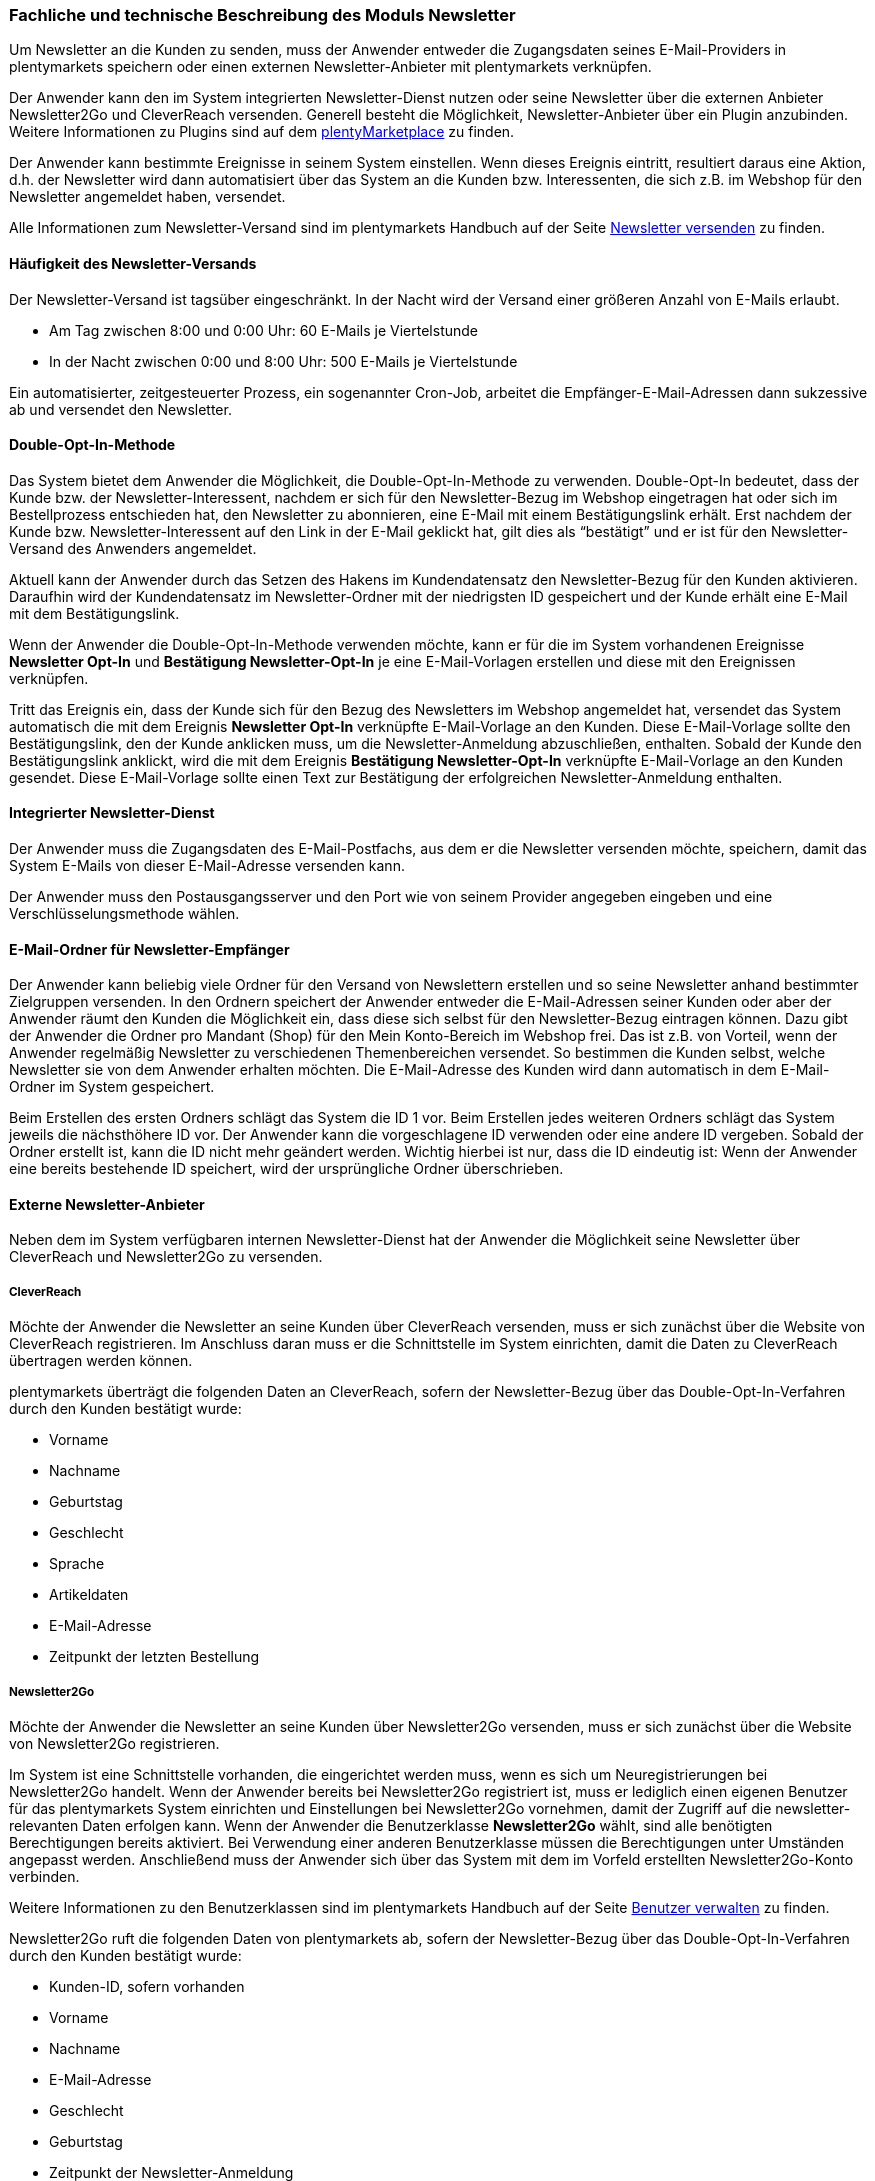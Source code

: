 
=== Fachliche und technische Beschreibung des Moduls Newsletter

Um Newsletter an die Kunden zu senden, muss der Anwender entweder die Zugangsdaten seines E-Mail-Providers in plentymarkets speichern oder einen externen Newsletter-Anbieter mit plentymarkets verknüpfen.

Der Anwender kann den im System integrierten Newsletter-Dienst nutzen oder seine Newsletter über die externen Anbieter Newsletter2Go und CleverReach versenden. Generell besteht die Möglichkeit, Newsletter-Anbieter über ein Plugin anzubinden. Weitere Informationen zu Plugins sind auf dem link:https://marketplace.plentymarkets.com[plentyMarketplace^] zu finden.

Der Anwender kann bestimmte Ereignisse in seinem System einstellen. Wenn dieses Ereignis eintritt, resultiert daraus eine Aktion, d.h. der Newsletter wird dann automatisiert über das System an die Kunden bzw. Interessenten, die sich z.B. im Webshop für den Newsletter angemeldet haben, versendet.

Alle Informationen zum Newsletter-Versand sind im plentymarkets Handbuch auf der Seite https://knowledge.plentymarkets.com/crm/newsletter-versenden[Newsletter versenden^] zu finden.

==== Häufigkeit des Newsletter-Versands

Der Newsletter-Versand ist tagsüber eingeschränkt. In der Nacht wird der Versand einer größeren Anzahl von E-Mails erlaubt.

 * Am Tag zwischen 8:00 und 0:00 Uhr: 60 E-Mails je Viertelstunde
 * In der Nacht zwischen 0:00 und 8:00 Uhr: 500 E-Mails je Viertelstunde

Ein automatisierter, zeitgesteuerter Prozess, ein sogenannter Cron-Job, arbeitet die Empfänger-E-Mail-Adressen dann sukzessive ab und versendet den Newsletter.

==== Double-Opt-In-Methode

Das System bietet dem Anwender die Möglichkeit, die Double-Opt-In-Methode zu verwenden. Double-Opt-In bedeutet, dass der Kunde bzw. der Newsletter-Interessent, nachdem er sich für den Newsletter-Bezug im Webshop eingetragen hat oder sich im Bestellprozess entschieden hat, den Newsletter zu abonnieren, eine E-Mail mit einem Bestätigungslink erhält. Erst nachdem der Kunde bzw. Newsletter-Interessent auf den Link in der E-Mail geklickt hat, gilt dies als “bestätigt” und er ist für den Newsletter-Versand des Anwenders angemeldet.

Aktuell kann der Anwender durch das Setzen des Hakens im Kundendatensatz den Newsletter-Bezug für den Kunden aktivieren. Daraufhin wird der Kundendatensatz im Newsletter-Ordner mit der niedrigsten ID gespeichert und der Kunde erhält eine E-Mail mit dem Bestätigungslink.

Wenn der Anwender die Double-Opt-In-Methode verwenden möchte, kann er für die im System vorhandenen Ereignisse *Newsletter Opt-In* und *Bestätigung Newsletter-Opt-In* je eine E-Mail-Vorlagen erstellen und diese mit den Ereignissen verknüpfen.

Tritt das Ereignis ein, dass der Kunde sich für den Bezug des Newsletters im Webshop angemeldet hat, versendet das System automatisch die mit dem Ereignis *Newsletter Opt-In* verknüpfte E-Mail-Vorlage an den Kunden. Diese E-Mail-Vorlage sollte den Bestätigungslink, den der Kunde anklicken muss, um die Newsletter-Anmeldung abzuschließen, enthalten. Sobald der Kunde den Bestätigungslink anklickt, wird die mit dem Ereignis *Bestätigung Newsletter-Opt-In* verknüpfte E-Mail-Vorlage an den Kunden gesendet. Diese E-Mail-Vorlage sollte einen Text zur Bestätigung der erfolgreichen Newsletter-Anmeldung enthalten.


==== Integrierter Newsletter-Dienst

Der Anwender muss die Zugangsdaten des E-Mail-Postfachs, aus dem er die Newsletter versenden möchte, speichern, damit das System E-Mails von dieser E-Mail-Adresse versenden kann.

Der Anwender muss den Postausgangsserver und den Port wie von seinem Provider angegeben eingeben und eine Verschlüsselungsmethode wählen.

==== E-Mail-Ordner für Newsletter-Empfänger

Der Anwender kann beliebig viele Ordner für den Versand von Newslettern erstellen und so seine Newsletter anhand bestimmter Zielgruppen versenden. In den Ordnern speichert der Anwender entweder die E-Mail-Adressen seiner Kunden oder aber der Anwender räumt den Kunden die Möglichkeit ein, dass diese sich selbst für den Newsletter-Bezug eintragen können. Dazu gibt der Anwender die Ordner pro Mandant (Shop) für den Mein Konto-Bereich im Webshop frei. Das ist z.B. von Vorteil, wenn der Anwender regelmäßig Newsletter zu verschiedenen Themenbereichen versendet. So bestimmen die Kunden selbst, welche Newsletter sie von dem Anwender erhalten möchten. Die E-Mail-Adresse des Kunden wird dann automatisch in dem E-Mail-Ordner im System gespeichert.

Beim Erstellen des ersten Ordners schlägt das System die ID 1 vor. Beim Erstellen jedes weiteren Ordners schlägt das System jeweils die nächsthöhere ID vor. Der Anwender kann die vorgeschlagene ID verwenden oder eine andere ID vergeben. Sobald der Ordner erstellt ist, kann die ID nicht mehr geändert werden. Wichtig hierbei ist nur, dass die ID eindeutig ist: Wenn der Anwender eine bereits bestehende ID speichert, wird der ursprüngliche Ordner überschrieben.

==== Externe Newsletter-Anbieter

Neben dem im System verfügbaren internen Newsletter-Dienst hat der Anwender die Möglichkeit seine Newsletter über CleverReach und Newsletter2Go zu versenden.

===== CleverReach

Möchte der Anwender die Newsletter an seine Kunden über CleverReach versenden, muss er sich zunächst über die Website von CleverReach registrieren. Im Anschluss daran muss er die Schnittstelle im System einrichten, damit die Daten zu CleverReach übertragen werden können.

plentymarkets überträgt die folgenden Daten an CleverReach, sofern der Newsletter-Bezug über das Double-Opt-In-Verfahren durch den Kunden bestätigt wurde:

 * Vorname
 * Nachname
 * Geburtstag
 * Geschlecht
 * Sprache
 * Artikeldaten
 * E-Mail-Adresse
 * Zeitpunkt der letzten Bestellung

===== Newsletter2Go

Möchte der Anwender die Newsletter an seine Kunden über Newsletter2Go versenden, muss er sich zunächst über die Website von Newsletter2Go registrieren.

Im System ist eine Schnittstelle vorhanden, die eingerichtet werden muss, wenn es sich um Neuregistrierungen bei Newsletter2Go handelt. Wenn der Anwender bereits bei Newsletter2Go registriert ist, muss er lediglich einen eigenen Benutzer für das plentymarkets System einrichten und Einstellungen bei Newsletter2Go vornehmen, damit der Zugriff auf die newsletter-relevanten Daten erfolgen kann. Wenn der Anwender die Benutzerklasse *Newsletter2Go* wählt, sind alle benötigten Berechtigungen bereits aktiviert. Bei Verwendung einer anderen Benutzerklasse müssen die Berechtigungen unter Umständen angepasst werden. Anschließend muss der Anwender sich über das System mit dem im Vorfeld erstellten Newsletter2Go-Konto verbinden.

Weitere Informationen zu den Benutzerklassen sind im plentymarkets Handbuch auf der Seite https://knowledge.plentymarkets.com/basics/arbeiten-mit-plentymarkets/benutzer-verwalten[Benutzer verwalten^] zu finden.

Newsletter2Go ruft die folgenden Daten von plentymarkets ab, sofern der Newsletter-Bezug über das Double-Opt-In-Verfahren durch den Kunden bestätigt wurde:

 * Kunden-ID, sofern vorhanden
 * Vorname
 * Nachname
 * E-Mail-Adresse
 * Geschlecht
 * Geburtstag
 * Zeitpunkt der Newsletter-Anmeldung
 * Zeitpunkt der Bestätigung des Newsletter-Bezugs
 * Sprache

==== Import und Export

Der Anwender hat die Möglichkeit, z.B. Newsletterempfänger sowie die Ordner, in denen die Empfänger gespeichert sind, in plentymarkets automatisch oder manuell auszutauschen. Für den Austausch von Daten zwischen dem System des Anwenders und externen Systemen steht die link:https://developers.plentymarkets.com/[REST-API^] sowie die SOAP-API zur Verfügung.

Für den manuellen Austausch von Newsletterdaten steht dem Anwender das Datenformat *CustomerNewsletter* im Rahmen der Dynamischen Imports/-Exports zur Verfügung. Der Anwender kann das Datenformat verwenden, um Daten von Kunden bzw. Interessenten, die für den Bezug von Newslettern eingetragen sind, zu exportieren, zu bearbeiten und zu importieren.

Auf der Seite link:https://knowledge.plentymarkets.com/basics/datenaustausch/datenformate/customernewsletter[CustomerNewsletter^] im plentymarkets Handbuch ist eine Auflistung der vorhandenen Datenfelder sowie der Pflichtfelder zu finden.

*Hinweis*: Dieselbe E-Mail-Adresse kann mehr als einmal in der Exportdatei oder in der REST-Abfrage vorkommen. Dies ist der Fall, wenn die E-Mail-Adresse in mehr als einem Ordner gespeichert ist. Pro Ordner kann dieselbe E-Mail-Adresse nur einmal gespeichert werden.
